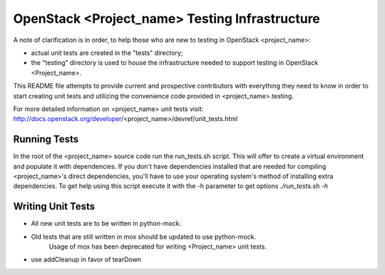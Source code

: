 =====================================
OpenStack <Project_name> Testing Infrastructure
=====================================

A note of clarification is in order, to help those who are new to testing in
OpenStack <project_name>:

- actual unit tests are created in the "tests" directory;
- the "testing" directory is used to house the infrastructure needed to support
  testing in OpenStack <Project_name>.

This README file attempts to provide current and prospective contributors with
everything they need to know in order to start creating unit tests and
utilizing the convenience code provided in <project_name>.testing.

For more detailed information on <project_name> unit tests visit:
http://docs.openstack.org/developer/<project_name>/devref/unit_tests.html

Running Tests
-----------------------------------------------

In the root of the <project_name> source code run the run_tests.sh script. This will
offer to create a virtual environment and populate it with dependencies.
If you don't have dependencies installed that are needed for compiling <project_name>'s
direct dependencies, you'll have to use your operating system's method of
installing extra dependencies. To get help using this script execute it with
the -h parameter to get options `./run_tests.sh -h`

Writing Unit Tests
------------------

- All new unit tests are to be written in python-mock.
- Old tests that are still written in mox should be updated to use python-mock.
    Usage of mox has been deprecated for writing <Project_name> unit tests.
- use addCleanup in favor of tearDown
